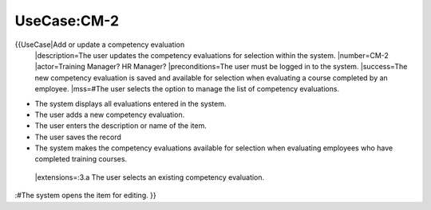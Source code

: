 UseCase:CM-2
============

{{UseCase|Add or update a competency evaluation
 |description=The user updates the competency evaluations for selection within the system.
 |number=CM-2
 |actor=Training Manager? HR Manager?
 |preconditions=The user must be logged in to the system.
 |success=The new competency evaluation is saved and available for selection when evaluating a course completed by an employee.
 |mss=#The user selects the option to manage the list of competency evaluations.

* The system displays all evaluations entered in the system.
* The user adds a new competency evaluation.
* The user enters the description or name of the item.
* The user saves the record
* The system makes the competency evaluations available for selection when evaluating employees who have completed training courses.
 |extensions=:3.a  The user selects an existing competency evaluation.
:#The system opens the item for editing.
}}

